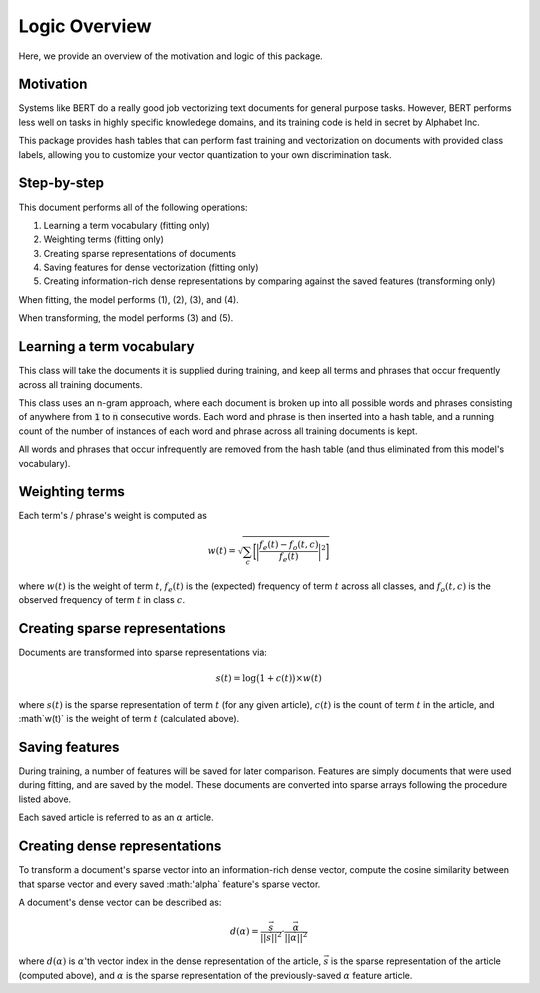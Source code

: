 ##############
Logic Overview
##############

Here, we provide an overview of the motivation and logic of this package.

**********
Motivation
**********

Systems like BERT do a really good job vectorizing text documents for general
purpose tasks. However, BERT performs less well on tasks in highly specific
knowledege domains, and its training code is held in secret by Alphabet Inc.

This package provides hash tables that can perform fast training and
vectorization on documents with provided class labels, allowing you to
customize your vector quantization to your own discrimination task.

************
Step-by-step
************

This document performs all of the following operations:

#. Learning a term vocabulary (fitting only)

#. Weighting terms (fitting only)

#. Creating sparse representations of documents

#. Saving features for dense vectorization (fitting only)

#. Creating information-rich dense representations by comparing against the
   saved features (transforming only)

When fitting, the model performs (1), (2), (3), and (4).

When transforming, the model performs (3) and (5).

**************************
Learning a term vocabulary
**************************

This class will take the documents it is supplied during training, and keep all
terms and phrases that occur frequently across all training documents.

This class uses an n-gram approach, where each document is broken up into all
possible words and phrases consisting of anywhere from :code:`1` to :code:`n`
consecutive words. Each word and phrase is then inserted into a hash table, and
a running count of the number of instances of each word and phrase across all
training documents is kept.

All words and phrases that occur infrequently are removed from the hash table
(and thus eliminated from this model's vocabulary).

***************
Weighting terms
***************

Each term's / phrase's weight is computed as

.. math::

   w(t) = \sqrt{ \sum_c \bigg[ \bigg| \frac{f_e(t) - f_o(t, c)}{f_e(t)} \bigg|^2 \bigg] }

where :math:`w(t)` is the weight of term :math:`t`, :math:`f_e(t)` is the
(expected) frequency of term :math:`t` across all classes, and :math:`f_o(t,
c)` is the observed frequency of term :math:`t` in class :math:`c`.

*******************************
Creating sparse representations
*******************************

Documents are transformed into sparse representations via:

.. math::

   s(t) = \log{ \big( 1 + c(t) \big) } \times w(t)

where :math:`s(t)` is the sparse representation of term :math:`t` (for any
given article), :math:`c(t)` is the count of term :math:`t` in the article, and
:math`w(t)` is the weight of term :math:`t` (calculated above).

***************
Saving features
***************

During training, a number of features will be saved for later comparison.
Features are simply documents that were used during fitting, and are saved by
the model. These documents are converted into sparse arrays following the
procedure listed above.

Each saved article is referred to as an :math:`\alpha` article.

******************************
Creating dense representations
******************************

To transform a document's sparse vector into an information-rich dense vector,
compute the cosine similarity between that sparse vector and every saved
:math:'\alpha` feature's sparse vector.

A document's dense vector can be described as:

.. math::

   d(\alpha) = \frac{\vec s}{||\vec s||^2} \cdot \frac{\vec \alpha}{||\vec \alpha||^2}

where :math:`d(\alpha)` is :math:`\alpha`'th vector index in the dense
representation of the article, :math:`\vec s` is the sparse representation of
the article (computed above), and :math:`\alpha` is the sparse representation
of the previously-saved :math:`\alpha` feature article.
